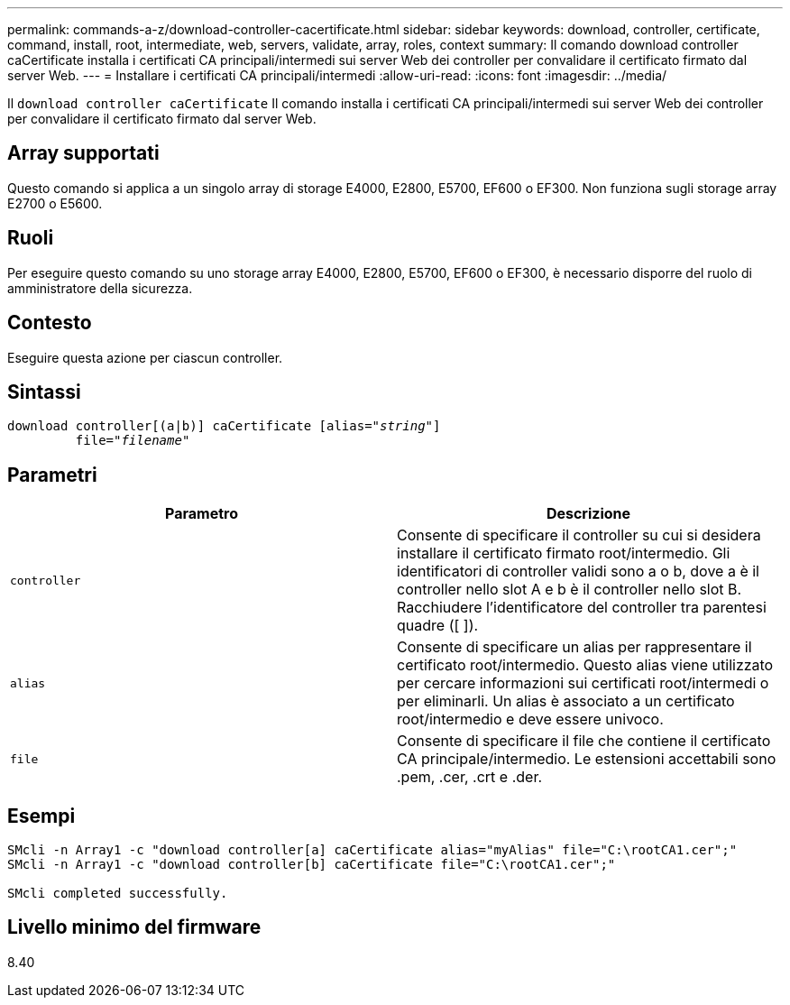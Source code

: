 ---
permalink: commands-a-z/download-controller-cacertificate.html 
sidebar: sidebar 
keywords: download, controller, certificate, command, install, root, intermediate, web, servers, validate, array, roles, context 
summary: Il comando download controller caCertificate installa i certificati CA principali/intermedi sui server Web dei controller per convalidare il certificato firmato dal server Web. 
---
= Installare i certificati CA principali/intermedi
:allow-uri-read: 
:icons: font
:imagesdir: ../media/


[role="lead"]
Il `download controller caCertificate` Il comando installa i certificati CA principali/intermedi sui server Web dei controller per convalidare il certificato firmato dal server Web.



== Array supportati

Questo comando si applica a un singolo array di storage E4000, E2800, E5700, EF600 o EF300. Non funziona sugli storage array E2700 o E5600.



== Ruoli

Per eseguire questo comando su uno storage array E4000, E2800, E5700, EF600 o EF300, è necessario disporre del ruolo di amministratore della sicurezza.



== Contesto

Eseguire questa azione per ciascun controller.



== Sintassi

[source, cli, subs="+macros"]
----
download controller[(a|b)] caCertificate pass:quotes[[alias="_string_"]]
         pass:quotes[file="_filename_"]
----


== Parametri

[cols="2*"]
|===
| Parametro | Descrizione 


 a| 
`controller`
 a| 
Consente di specificare il controller su cui si desidera installare il certificato firmato root/intermedio. Gli identificatori di controller validi sono a o b, dove a è il controller nello slot A e b è il controller nello slot B. Racchiudere l'identificatore del controller tra parentesi quadre ([ ]).



 a| 
`alias`
 a| 
Consente di specificare un alias per rappresentare il certificato root/intermedio. Questo alias viene utilizzato per cercare informazioni sui certificati root/intermedi o per eliminarli. Un alias è associato a un certificato root/intermedio e deve essere univoco.



 a| 
`file`
 a| 
Consente di specificare il file che contiene il certificato CA principale/intermedio. Le estensioni accettabili sono .pem, .cer, .crt e .der.

|===


== Esempi

[listing]
----

SMcli -n Array1 -c "download controller[a] caCertificate alias="myAlias" file="C:\rootCA1.cer";"
SMcli -n Array1 -c "download controller[b] caCertificate file="C:\rootCA1.cer";"

SMcli completed successfully.
----


== Livello minimo del firmware

8.40

